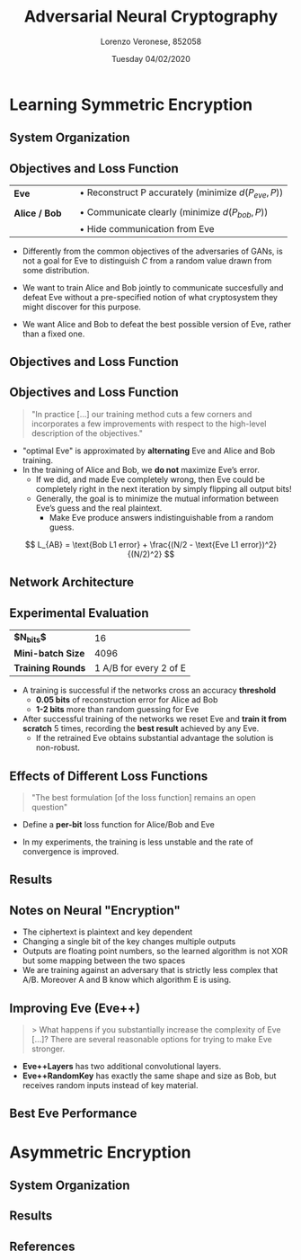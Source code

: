 #+TITLE:          Adversarial Neural Cryptography
#+LATEX_HEADER:   \subtitle{Artificial Intelligence 2018/2019}
#+LATEX_HEADER:   \institute{Università Ca' Foscari Venezia}
#+AUTHOR:         Lorenzo Veronese, 852058
#+DATE:           Tuesday 04/02/2020

#+OPTIONS: toc:nil H:2
#+startup: beamer
#+LaTeX_CLASS: beamer
#+LaTeX_CLASS_OPTIONS: [presentation,aspectratio=169]
#+BEAMER_THEME: metropolis
#+LATEX_HEADER: \usepackage{tikz}
#+LATEX_HEADER: \usepackage{lipsum}
#+LATEX_HEADER: \usepackage{multicol}
#+LATEX_HEADER: \usepackage[absolute,overlay]{textpos}
#+LATEX_HEADER: \usepackage{enumitem}

#+BEGIN_EXPORT latex
\setitemize{label=\usebeamerfont*{itemize item}%
  \usebeamercolor[fg]{itemize item}
  \usebeamertemplate{itemize item}}
%
\usetikzlibrary{shapes.multipart}
\usetikzlibrary{positioning}
%
\tikzset{
  every overlay node/.style={
   draw=black, fill=black!1, line width=1pt, anchor=north west
  },
}
% Usage:
% \tikzoverlay at (-1cm,-5cm) {content};
% or
% \tikzoverlay[text width=5cm] at (-1cm,-5cm) {content};
\def\tikzoverlay{%
   \tikz[baseline,overlay]\node[every overlay node]
}%
#+END_EXPORT


* Learning Symmetric Encryption
** System Organization
#+BEGIN_EXPORT latex
\begin{center}
\includegraphics[width=0.9\textwidth]{img/symmetric_enc.png}
\end{center}
#+END_EXPORT

** Objectives and Loss Function
| *Eve*         |   | $\bullet$ Reconstruct P accurately (minimize $d(P_{eve}, P)$) |
|               |   |                                                               |
| *Alice / Bob* |   | $\bullet$ Communicate clearly (minimize $d(P_{bob}, P)$)      |
|               |   | $\bullet$ Hide communication from Eve                         |

- Differently from the common objectives of the adversaries of GANs, is not a goal
  for Eve to distinguish $C$ from a random value drawn from some distribution.

- We want to train Alice and Bob jointly to communicate succesfully 
  and defeat Eve without a pre-specified notion of what cryptosystem they might discover
  for this purpose.
- We want Alice and Bob to defeat the best possible version of Eve, rather than a
  fixed one.


** Objectives and Loss Function
#+BEGIN_EXPORT latex
$$ A(\theta_{A}, P, K) \qquad B(\theta_{B}_{}, C, K) \qquad E(\theta_{E}, C) $$

{\small
\begin{multicols}{2}
\begin{align*}
L_E(\theta_{A}, \theta_{E}, P, K) = d(P, E(\theta_{E}, A(\theta_A, P, K))) \\
L_E(\theta_{A}, \theta_{E}) = \mathbb{E}_{P,K}(d(P, E(\theta_{E}, A(\theta_A, P, K)))) \\
O_{E} (\theta_A) = argmin_{\theta_{E}}(L_{E}(\theta_A, \theta_{E}))%
\end{align*}\columnbreak

\begin{align*}%
L_B(\theta_{A}, \theta_{B}, P, K) = d(P, B(\theta_{B}, A(\theta_A, P, K), K)) \\
L_B(\theta_{A}, \theta_{B}) = \mathbb{E}_{P,K}(d(P, B(\theta_{B}, A(\theta_A, P, K), K)))%
\end{align*}\end{multicols}}%
%
\begin{align*}
L_{AB}(\theta_A, \theta_B) =  L_B(\theta_{A}, \theta_{B}) - L_E(\theta_{A}, O_{E} (\theta_A)) \\
(O_A, O_B) = argmin_{\theta_A, \theta_B}(L_{AB}(\theta_A, \theta_B))%
\end{align*}
#+END_EXPORT

#+BEGIN_EXPORT latex
%\only<2>{
\tikzoverlay[text width=12cm] at (1cm,3.7cm) {
  \begin{itemize}[topsep=0pt]
  \item Alice and Bob want to minimize Bob’s reconstruction error and to
maximize the reconstruction error of the "optimal Eve".
  \end{itemize}
};%}
#+END_EXPORT

** Objectives and Loss Function
#+BEGIN_EXPORT latex
\\ \
#+END_EXPORT
#+BEGIN_QUOTE
"In practice [...] our training method cuts a few corners and 
 incorporates a few improvements with respect to the high-level 
 description of the objectives."
#+END_QUOTE

- "optimal Eve" is approximated by *alternating* Eve and Alice and Bob training.
- In the training of Alice and Bob, we *do not* maximize Eve’s error. 
  - If we did, and made Eve completely wrong, then Eve could be completely 
    right in the next iteration by simply flipping all output bits! 
  - Generally, the goal is to minimize the mutual information between 
    Eve’s guess and the real plaintext.
    - Make Eve produce answers indistinguishable from a random guess.
#    - Tweak the loss function so that it does not give much importance to eve being "lucky".

$$ L_{AB} = \text{Bob L1 error} + \frac{(N/2 - \text{Eve L1 error})^2}{(N/2)^2} $$

#+BEGIN_EXPORT latex
\only<2>{
\tikzoverlay[text width=5.6cm] at (6cm, 2.7cm) {
  This is minimized when half of the bits are wrong and half are right
};}
#+END_EXPORT

** Network Architecture
#+BEGIN_EXPORT latex
% \centering
\resizebox{0.55\textwidth}{!}{%
%
\begin{tikzpicture}[
    box/.style={rectangle split, draw, minimum width=.5cm}
]
\node[left of=p] (tp) {$P$};
\node[below of=tp, below=70pt] {$K$};
\node[above of=p, above=25pt, align=center, text width=1.5cm] (ti) {input\\$2 \times N$};
\node[right of=ti, right=-15pt, align=center, text width=1.5cm] (tfc) {FC\\$2 \times N$};
\node[below right of=tfc, below right=-0pt and -10pt, align=center, text width=1.5cm] (tc1) {Conv1D\\$4, 1, 2$};
\node[right of=tc1, right=-10pt, align=center, text width=1.5cm] (tc2) {Conv1D\\$2, 2, 4$};
\node[right of=tc2, right=-10pt, align=center, text width=1.5cm] (tc3) {Conv1D\\$1, 4, 4$};
\node[right of=tc3, right=-10pt, align=center, text width=1.5cm] (tc4) {Conv1D\\$1, 4, 1$};
\node[below right of=tc4, below right=-18pt and 0pt, align=center, text width=1.5cm] (to) {out\\$N$};
\node[rectangle split part fill={white},  rectangle split parts=8, box] (p) at (0,0) {};
\node[rectangle split part fill={white},  rectangle split parts=8, box, below of=p, below=28pt]  (k) {};
\node[rectangle split part fill={white},  rectangle split parts=16, box, right of=p] (h) at (0.4,-1.9) {};
\node[rectangle, fill={white}, draw, minimum width=.6cm, minimum height=4.5cm, right of=h]  (c1) at (1.8,-1.9) {};
\node[rectangle, fill={white}, draw, minimum width=.6cm, minimum height=4.5cm, right of=h]  (c2) at (3.3,-1.9) {};
\node[rectangle, fill={white}, draw, minimum width=.6cm, minimum height=4.5cm, right of=h]  (c3) at (4.8,-1.9) {};
\node[rectangle, fill={white}, draw, minimum width=.6cm, minimum height=4.5cm, right of=h]  (c4) at (6.3,-1.9) {};
\node[rectangle, fill={white}, rectangle split parts=8, box, right of=h]  (o) at (7.8,-1.9) {};
\end{tikzpicture}%
}
\tikzoverlay[text width=7cm, draw=none ] at (-0cm, 5.5cm) {
  \begin{itemize}
  \item \textit{"mix \& transform"} architecture
  \item Architecture that is \textit{succificient} to learn functions such as XOR
\end{itemize}
\begin{itemize}
  \item FC layer enables mixing between $P$ and $K$
  \item Conv layers lean functions on groups of bits
  \begin{itemize}\item \emph{learn} which bits to combine\end{itemize}
  \end{itemize}
};
#+END_EXPORT

** Experimental Evaluation
| *$N_{bits}$*      |                     16 |
| *Mini-batch Size* |                   4096 |
| *Training Rounds* | 1 A/B for every 2 of E |

- A training is successful if the networks cross an accuracy *threshold*
  - *0.05 bits* of reconstruction error for Alice ad Bob
  - *1-2 bits* more than random guessing for Eve
- After successful training of the networks we reset Eve and
  *train it from scratch* 5 times, recording the *best result* achieved by any Eve.
  - If the retrained Eve obtains substantial advantage the solution is non-robust.

** Effects of Different Loss Functions
#+BEGIN_QUOTE
"The best formulation [of the loss function] remains an open question"
#+END_QUOTE

- Define a *per-bit* loss function for Alice/Bob and Eve
  #+BEGIN_EXPORT latex
  \begin{align*}
  L_{n} = \frac{1}{N}\sum_{i}^{N}{| P_{n}_i - P_i |} \\
  L_{AB}  = L_B + (1 - L_E)^2
  \end{align*}
  #+END_EXPORT

#+BEGIN_EXPORT latex
\tikzoverlay[text width=2cm] at (10cm, 2.4cm) {
  $0 \le L_n \le 2$
};
#+END_EXPORT
#+BEGIN_EXPORT latex
\tikzoverlay[text width=6.8cm] at (7.5cm, 0.8cm) {
  minimized when half of the bits are wrong
};
#+END_EXPORT

- In my experiments, the training is less unstable 
  and the rate of convergence is improved.

** Results
#+BEGIN_EXPORT latex
\only<1>{
\begin{center}
\includegraphics[width=0.92\textwidth]{img/reconstruction_error.png}
\end{center}%
}
\only<2->{
\begin{center}
\includegraphics[width=0.92\textwidth]{img/best_eve.png}
\end{center}%
}
\only<3>{
\tikzoverlay[text width=8cm] at (6cm, 4.5cm) {
  \begin{itemize}
  \item The training was successful 3 out of 5 times
  \item The most effective retrained version of Eve did not perform better 
        that 6.4/16 bits wrong
  \end{itemize}
};%
}
#+END_EXPORT

** Notes on Neural "Encryption"
- The ciphertext is plaintext and key dependent
- Changing a single bit of the key changes multiple outputs
- Outputs are floating point numbers, so the learned algorithm is not XOR but some
  mapping between the two spaces
- We are training against an adversary that is strictly less complex that A/B.
  Moreover A and B know which algorithm E is using.
#  - In cryptography E should be a universal Turing Machine capable of
#    using any polynomial-time algorithm.
#  - This paper considers only a subset of the possible algorithms and gives
#    A/B knowledge about the chosen algorithm.

** Improving Eve (Eve++)

#+BEGIN_QUOTE
> What happens if you substantially increase the complexity of Eve [...]?
There are several reasonable options for trying to make Eve stronger.\footnotemark
#+END_QUOTE
- *Eve++Layers* has two additional convolutional layers.
- *Eve++RandomKey* has exactly the same shape and size as Bob, but 
  receives random inputs instead of key material.


#+BEGIN_EXPORT latex
\footnotetext{\url{https://openreview.net/forum?id=S1HEBe_Jl&noteId=rkyzxEDQe}}
#+END_EXPORT

** Best Eve Performance
# * Selective Protection
* Asymmetric Encryption
** System Organization
#+BEGIN_EXPORT latex
\begin{center}
\includegraphics[width=0.9\textwidth]{img/asymmetric_enc.png}
\end{center}
#+END_EXPORT
** Results
# * Conclusions

** References
#+BEGIN_EXPORT latex
\begin{thebibliography}{10}

  \bibitem{abadi16}[AA16] Martín Abadi, David G. Andresen (Google Brain) 
  \newblock Learning to Protect Communications with Adversarial Neural Cryptography
  \newblock \url{https://arxiv.org/abs/1610.06918}

%  \setbeamertemplate{bibliography item}[online]

\end{thebibliography}
#+END_EXPORT

